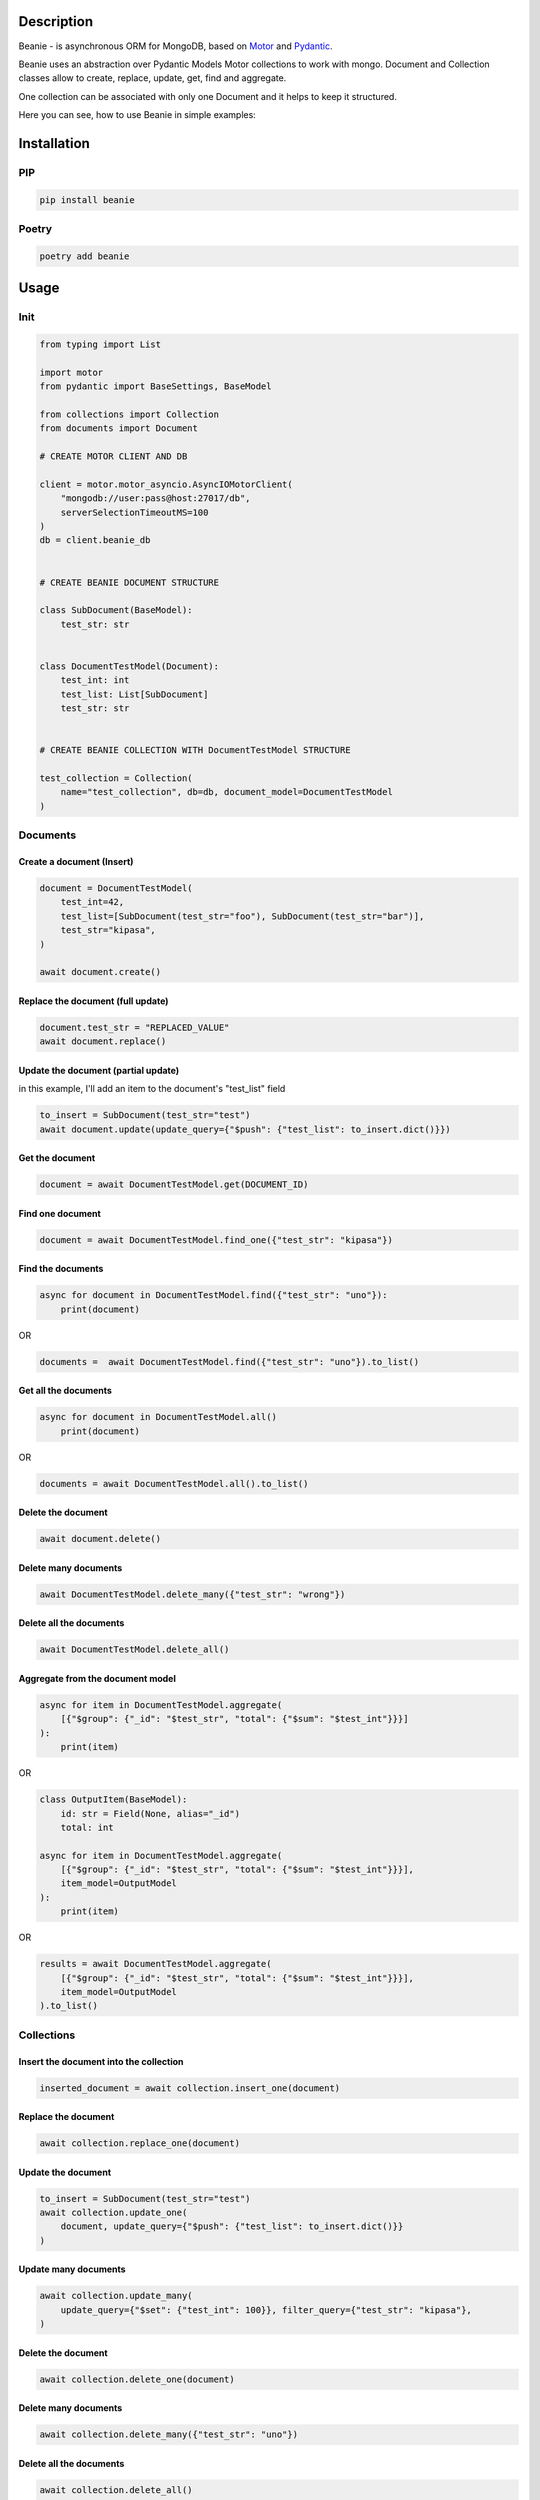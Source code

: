 ============
Description
============


Beanie - is asynchronous ORM for MongoDB, based on `Motor <https://motor.readthedocs.io/en/stable/>`_ and `Pydantic <https://pydantic-docs.helpmanual.io/>`_.

Beanie uses an abstraction over Pydantic Models Motor collections to work with mongo. Document and Collection classes allow to create, replace, update, get, find and aggregate.

One collection can be associated with only one Document and it helps to keep it structured.

Here you can see, how to use Beanie in simple examples:

============
Installation
============

----
PIP
----

.. code-block:: bash

    pip install beanie


------
Poetry
------

.. code-block:: bash

    poetry add beanie

============
Usage
============

-----
Init
-----

.. code-block:: python

    from typing import List

    import motor
    from pydantic import BaseSettings, BaseModel

    from collections import Collection
    from documents import Document

    # CREATE MOTOR CLIENT AND DB

    client = motor.motor_asyncio.AsyncIOMotorClient(
        "mongodb://user:pass@host:27017/db",
        serverSelectionTimeoutMS=100
    )
    db = client.beanie_db


    # CREATE BEANIE DOCUMENT STRUCTURE

    class SubDocument(BaseModel):
        test_str: str


    class DocumentTestModel(Document):
        test_int: int
        test_list: List[SubDocument]
        test_str: str


    # CREATE BEANIE COLLECTION WITH DocumentTestModel STRUCTURE

    test_collection = Collection(
        name="test_collection", db=db, document_model=DocumentTestModel
    )


---------
Documents
---------

^^^^^^^^^^^^^^^^^^^^^^^^^^^
Create a document (Insert)
^^^^^^^^^^^^^^^^^^^^^^^^^^^

.. code-block:: python

    document = DocumentTestModel(
        test_int=42,
        test_list=[SubDocument(test_str="foo"), SubDocument(test_str="bar")],
        test_str="kipasa",
    )

    await document.create()


^^^^^^^^^^^^^^^^^^^^^^^^^^^^^^^^^^^
Replace the document (full update)
^^^^^^^^^^^^^^^^^^^^^^^^^^^^^^^^^^^

.. code-block:: python

    document.test_str = "REPLACED_VALUE"
    await document.replace()


^^^^^^^^^^^^^^^^^^^^^^^^^^^^^^^^^^^^^
Update the document (partial update)
^^^^^^^^^^^^^^^^^^^^^^^^^^^^^^^^^^^^^

in this example, I'll add an item to the document's "test_list" field

.. code-block:: python

    to_insert = SubDocument(test_str="test")
    await document.update(update_query={"$push": {"test_list": to_insert.dict()}})

^^^^^^^^^^^^^^^^^^^^^^^
Get the document
^^^^^^^^^^^^^^^^^^^^^^^

.. code-block:: python

    document = await DocumentTestModel.get(DOCUMENT_ID)

^^^^^^^^^^^^^^^^^^^^^^^
Find one document
^^^^^^^^^^^^^^^^^^^^^^^

.. code-block:: python

    document = await DocumentTestModel.find_one({"test_str": "kipasa"})

^^^^^^^^^^^^^^^^^^^^^^^
Find the documents
^^^^^^^^^^^^^^^^^^^^^^^

.. code-block:: python

    async for document in DocumentTestModel.find({"test_str": "uno"}):
        print(document)

OR

.. code-block:: python

    documents =  await DocumentTestModel.find({"test_str": "uno"}).to_list()

^^^^^^^^^^^^^^^^^^^^^^^
Get all the documents
^^^^^^^^^^^^^^^^^^^^^^^

.. code-block:: python

    async for document in DocumentTestModel.all()
        print(document)

OR

.. code-block:: python

    documents = await DocumentTestModel.all().to_list()

^^^^^^^^^^^^^^^^^^^^^^^
Delete the document
^^^^^^^^^^^^^^^^^^^^^^^

.. code-block:: python

    await document.delete()

^^^^^^^^^^^^^^^^^^^^^^^
Delete many documents
^^^^^^^^^^^^^^^^^^^^^^^

.. code-block:: python

    await DocumentTestModel.delete_many({"test_str": "wrong"})

^^^^^^^^^^^^^^^^^^^^^^^^^
Delete all the documents
^^^^^^^^^^^^^^^^^^^^^^^^^

.. code-block:: python

    await DocumentTestModel.delete_all()

^^^^^^^^^^^^^^^^^^^^^^^^^^^^^^^^^^^^^
Aggregate from the document model
^^^^^^^^^^^^^^^^^^^^^^^^^^^^^^^^^^^^^

.. code-block:: python

    async for item in DocumentTestModel.aggregate(
        [{"$group": {"_id": "$test_str", "total": {"$sum": "$test_int"}}}]
    ):
        print(item)

OR

.. code-block:: python

    class OutputItem(BaseModel):
        id: str = Field(None, alias="_id")
        total: int

    async for item in DocumentTestModel.aggregate(
        [{"$group": {"_id": "$test_str", "total": {"$sum": "$test_int"}}}],
        item_model=OutputModel
    ):
        print(item)

OR

.. code-block:: python

    results = await DocumentTestModel.aggregate(
        [{"$group": {"_id": "$test_str", "total": {"$sum": "$test_int"}}}],
        item_model=OutputModel
    ).to_list()



------------
Collections
------------

^^^^^^^^^^^^^^^^^^^^^^^^^^^^^^^^^^^^^^^^
Insert the document into the collection
^^^^^^^^^^^^^^^^^^^^^^^^^^^^^^^^^^^^^^^^

.. code-block:: python

    inserted_document = await collection.insert_one(document)


^^^^^^^^^^^^^^^^^^^^^^^^^^^^^^^^^^^^^^^^
Replace the document
^^^^^^^^^^^^^^^^^^^^^^^^^^^^^^^^^^^^^^^^

.. code-block:: python

     await collection.replace_one(document)

^^^^^^^^^^^^^^^^^^^^^^^^^^^^^^^^^^^^^^^^
Update the document
^^^^^^^^^^^^^^^^^^^^^^^^^^^^^^^^^^^^^^^^

.. code-block:: python

    to_insert = SubDocument(test_str="test")
    await collection.update_one(
        document, update_query={"$push": {"test_list": to_insert.dict()}}
    )

^^^^^^^^^^^^^^^^^^^^^^^^^^^^^^^^^^^^^^^^
Update many documents
^^^^^^^^^^^^^^^^^^^^^^^^^^^^^^^^^^^^^^^^

.. code-block:: python

    await collection.update_many(
        update_query={"$set": {"test_int": 100}}, filter_query={"test_str": "kipasa"},
    )

^^^^^^^^^^^^^^^^^^^^^^^^^^^^^^^^^^^^^^^^
Delete the document
^^^^^^^^^^^^^^^^^^^^^^^^^^^^^^^^^^^^^^^^

.. code-block:: python

    await collection.delete_one(document)

^^^^^^^^^^^^^^^^^^^^^^^^^^^^^^^^^^^^^^^^
Delete many documents
^^^^^^^^^^^^^^^^^^^^^^^^^^^^^^^^^^^^^^^^

.. code-block:: python

    await collection.delete_many({"test_str": "uno"})

^^^^^^^^^^^^^^^^^^^^^^^^^^^^^^^^^^^^^^^^
Delete all the documents
^^^^^^^^^^^^^^^^^^^^^^^^^^^^^^^^^^^^^^^^

.. code-block:: python

    await collection.delete_all()

^^^^^^^^^^^^^^^^^^^^^^^^^^^^^^^^^^^^^^^^
Get the document
^^^^^^^^^^^^^^^^^^^^^^^^^^^^^^^^^^^^^^^^

.. code-block:: python

    document = await collection.get_one(DOCUMENT_ID)


^^^^^^^^^^^^^^^^^^^^^^^^^^^^^^^^^^^^^^^^
Find the document
^^^^^^^^^^^^^^^^^^^^^^^^^^^^^^^^^^^^^^^^

.. code-block:: python

    document = await collection.find_one({"test_str": "one"})

^^^^^^^^^^^^^^^^^^^^^^^^^^^^^^^^^^^^^^^^
Find many documents
^^^^^^^^^^^^^^^^^^^^^^^^^^^^^^^^^^^^^^^^

.. code-block:: python

    async for document in collection.find({"test_str": "uno"}):
        print(document)

OR

.. code-block:: python

    documents = await collection.find({"test_str": "uno"}).to_list()

OR

.. code-block:: python

    documents = await collection.find({"test_str": "uno"}).to_list(length=10)

^^^^^^^^^^^^^^^^^^^^^^^^^^^^^^^^^^^^^^^^^^
Get all the documents from the collection
^^^^^^^^^^^^^^^^^^^^^^^^^^^^^^^^^^^^^^^^^^

.. code-block:: python

    async for document in collection.all():
        print(document)

OR

.. code-block:: python

    documents = await collection.all().to_list()


^^^^^^^^^^^^^^^^^^^^^^^^^^^^^^^^^^^^^^^^^^
Aggregate
^^^^^^^^^^^^^^^^^^^^^^^^^^^^^^^^^^^^^^^^^^

.. code-block:: python

    async for item in collection.aggregate(
        [{"$group": {"_id": "$test_str", "total": {"$sum": "$test_int"}}}]
    ):
        print(item)

OR

.. code-block:: python

    class OutputItem(BaseModel):
        id: str = Field(None, alias="_id")
        total: int

    async for item in collection.aggregate(
        [{"$group": {"_id": "$test_str", "total": {"$sum": "$test_int"}}}],
        item_model=OutputModel
    ):
        print(item)

OR

.. code-block:: python


    results = await collection.aggregate(
        [{"$group": {"_id": "$test_str", "total": {"$sum": "$test_int"}}}],
        item_model=OutputModel
    ).to_list():
